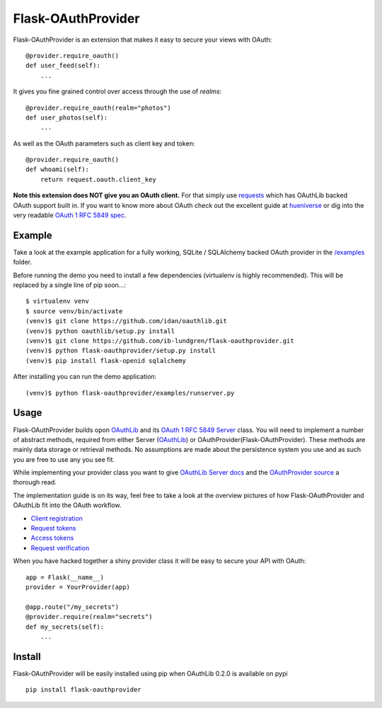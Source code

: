 Flask-OAuthProvider
===================

Flask-OAuthProvider is an extension that makes it easy to secure your views 
with OAuth::

    @provider.require_oauth()
    def user_feed(self):
        ...

It gives you fine grained control over access through the use of *realms*::

    @provider.require_oauth(realm="photos")
    def user_photos(self):
        ...

As well as the OAuth parameters such as client key and token::

    @provider.require_oauth()
    def whoami(self):
        return request.oauth.client_key


**Note this extension does NOT give you an OAuth client.** For that simply use
`requests`_ which has OAuthLib backed OAuth support built in. If you want to
know more about OAuth check out the excellent guide at `hueniverse`_ or dig
into the very readable `OAuth 1 RFC 5849 spec`_.

.. _`requests`: https://github.com/kennethreitz/requests
.. _`hueniverse`: http://hueniverse.com/oauth/
.. _`OAuth 1 RFC 5849 spec`: http://tools.ietf.org/html/rfc5849

Example
-------

Take a look at the example application for a fully working, SQLite / SQLAlchemy
backed OAuth provider in the `/examples`_ folder.

Before running the demo you need to install a few dependencies (virtualenv is 
highly recommended). This will be replaced by a single line of pip soon...::

    $ virtualenv venv
    $ source venv/bin/activate
    (venv)$ git clone https://github.com/idan/oauthlib.git
    (venv)$ python oauthlib/setup.py install
    (venv)$ git clone https://github.com/ib-lundgren/flask-oauthprovider.git 
    (venv)$ python flask-oauthprovider/setup.py install
    (venv)$ pip install flask-openid sqlalchemy

After installing you can run the demo application::

    (venv)$ python flask-oauthprovider/examples/runserver.py

Usage
-----

Flask-OAuthProvider builds opon `OAuthLib`_ and its `OAuth 1 RFC 5849 Server`_ class.
You will need to implement a number of abstract methods, required from either
Server (`OAuthLib`_) or OAuthProvider(Flask-OAuthProvider). These methods are 
mainly data storage or retrieval methods. No assumptions are made about
the persistence system you use and as such you are free to use any you see fit.

While implementing your provider class you want to give `OAuthLib Server docs`_
and the `OAuthProvider source`_ a thorough read.

The implementation guide is on its way, feel free to take a look at the overview
pictures of how Flask-OAuthProvider and OAuthLib fit into the OAuth workflow.

* `Client registration`_
* `Request tokens`_
* `Access tokens`_
* `Request verification`_

When you have hacked together a shiny provider class it will be easy to secure your API with OAuth::

    app = Flask(__name__)
    provider = YourProvider(app)

    @app.route("/my_secrets")
    @provider.require(realm="secrets")
    def my_secrets(self):
        ...


.. _`OAuth 1 RFC 5849 Server`: https://github.com/idan/oauthlib/blob/master/oauthlib/oauth1/rfc5849/__init__.py
.. _`OAuthLib`: https://github.com/idan/oauthlib
.. _`/examples`: https://github.com/ib-lundgren/flask-oauthprovider/tree/master/examples
.. _`OAuthLib Server docs`: https://github.com/idan/oauthlib/blob/master/docs/server.rst
.. _`OAuthProvider source`: https://github.com/ib-lundgren/flask-oauthprovider/blob/master/flask_oauthprovider.py
.. _`Client registration`: https://github.com/ib-lundgren/flask-oauthprovider/raw/master/docs/images/client_registration.png
.. _`Request tokens`: https://github.com/ib-lundgren/flask-oauthprovider/raw/master/docs/images/request_token.png
.. _`Access tokens`: https://github.com/ib-lundgren/flask-oauthprovider/raw/master/docs/images/access_token.png 
.. _`Request verification`: https://github.com/ib-lundgren/flask-oauthprovider/raw/master/docs/images/request_verification.png

Install
-------

Flask-OAuthProvider will be easily installed using pip when OAuthLib 0.2.0 is available on pypi  ::

    pip install flask-oauthprovider

